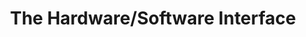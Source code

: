 #+OPTIONS: toc:nil num:nil todo:nil pri:nil tags:nil ^:nil TeX:nil
#+CATEGORY: 技術メモ, MOOC
#+TAGS: Coursera, C, 
#+DESCRIPTION: 
#+TITLE: The Hardware/Software Interface

